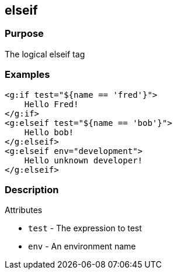 
== elseif



=== Purpose


The logical elseif tag


=== Examples


[,xml]
----
<g:if test="${name == 'fred'}">
    Hello Fred!
</g:if>
<g:elseif test="${name == 'bob'}">
    Hello bob!
</g:elseif>
<g:elseif env="development">
    Hello unknown developer!
</g:elseif>
----


=== Description


Attributes

* `test` - The expression to test
* `env` - An environment name
